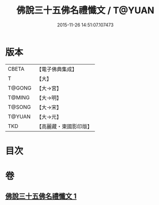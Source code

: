 #+TITLE: 佛說三十五佛名禮懺文 / T@YUAN
#+DATE: 2015-11-26 14:51:07.107473
* 版本
 |     CBETA|【電子佛典集成】|
 |         T|【大】     |
 |    T@GONG|【大→宮】   |
 |    T@MING|【大→明】   |
 |    T@SONG|【大→宋】   |
 |    T@YUAN|【大→元】   |
 |       TKD|【高麗藏・東國影印版】|

* 目次
* 卷
** [[file:KR6f0018_001.txt][佛說三十五佛名禮懺文 1]]
